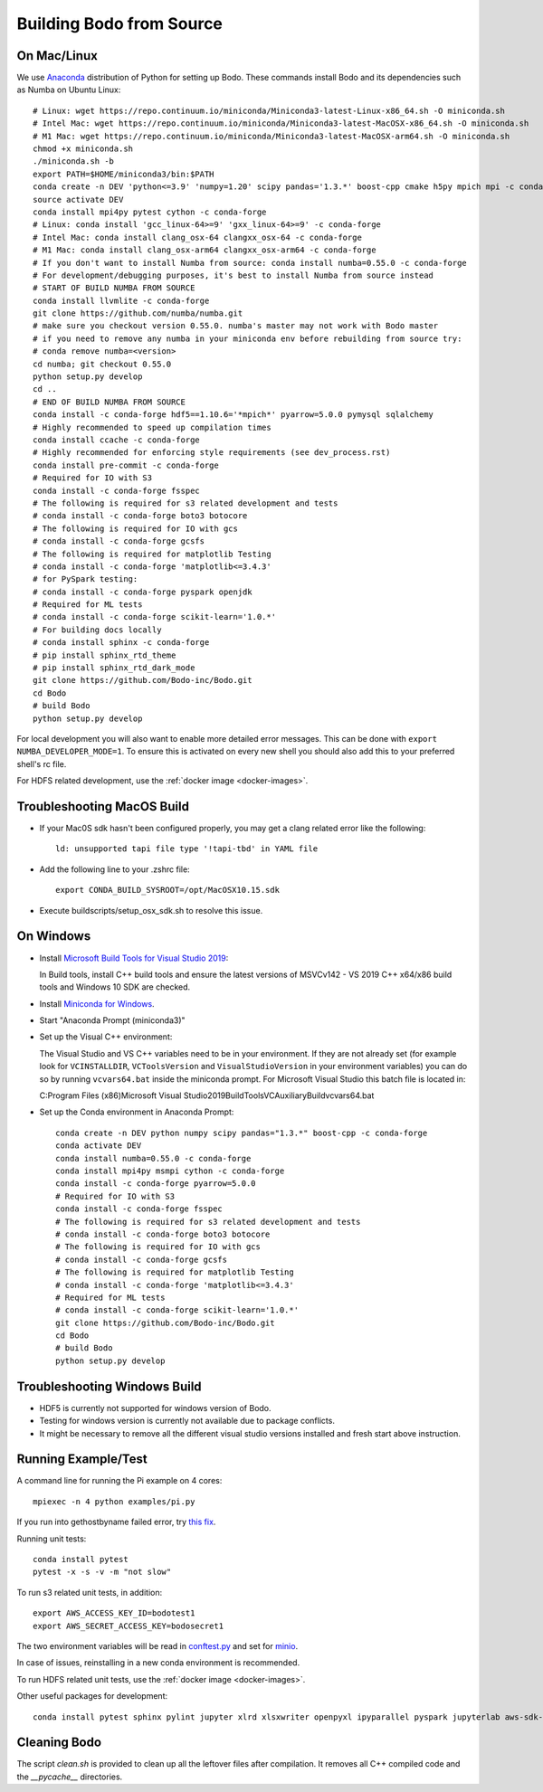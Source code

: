 .. _build_bodo_source:


Building Bodo from Source
-------------------------

On Mac/Linux
~~~~~~~~~~~~
We use `Anaconda <https://www.anaconda.com/download/>`_ distribution of
Python for setting up Bodo. These commands install Bodo and its dependencies
such as Numba on Ubuntu Linux::

    # Linux: wget https://repo.continuum.io/miniconda/Miniconda3-latest-Linux-x86_64.sh -O miniconda.sh
    # Intel Mac: wget https://repo.continuum.io/miniconda/Miniconda3-latest-MacOSX-x86_64.sh -O miniconda.sh
    # M1 Mac: wget https://repo.continuum.io/miniconda/Miniconda3-latest-MacOSX-arm64.sh -O miniconda.sh
    chmod +x miniconda.sh
    ./miniconda.sh -b
    export PATH=$HOME/miniconda3/bin:$PATH
    conda create -n DEV 'python<=3.9' 'numpy=1.20' scipy pandas='1.3.*' boost-cpp cmake h5py mpich mpi -c conda-forge
    source activate DEV
    conda install mpi4py pytest cython -c conda-forge
    # Linux: conda install 'gcc_linux-64>=9' 'gxx_linux-64>=9' -c conda-forge
    # Intel Mac: conda install clang_osx-64 clangxx_osx-64 -c conda-forge
    # M1 Mac: conda install clang_osx-arm64 clangxx_osx-arm64 -c conda-forge
    # If you don't want to install Numba from source: conda install numba=0.55.0 -c conda-forge
    # For development/debugging purposes, it's best to install Numba from source instead
    # START OF BUILD NUMBA FROM SOURCE
    conda install llvmlite -c conda-forge
    git clone https://github.com/numba/numba.git
    # make sure you checkout version 0.55.0. numba's master may not work with Bodo master
    # if you need to remove any numba in your miniconda env before rebuilding from source try:
    # conda remove numba=<version>
    cd numba; git checkout 0.55.0
    python setup.py develop
    cd ..
    # END OF BUILD NUMBA FROM SOURCE
    conda install -c conda-forge hdf5==1.10.6='*mpich*' pyarrow=5.0.0 pymysql sqlalchemy
    # Highly recommended to speed up compilation times
    conda install ccache -c conda-forge
    # Highly recommended for enforcing style requirements (see dev_process.rst)
    conda install pre-commit -c conda-forge
    # Required for IO with S3
    conda install -c conda-forge fsspec
    # The following is required for s3 related development and tests
    # conda install -c conda-forge boto3 botocore
    # The following is required for IO with gcs
    # conda install -c conda-forge gcsfs
    # The following is required for matplotlib Testing
    # conda install -c conda-forge 'matplotlib<=3.4.3'
    # for PySpark testing:
    # conda install -c conda-forge pyspark openjdk
    # Required for ML tests
    # conda install -c conda-forge scikit-learn='1.0.*'
    # For building docs locally
    # conda install sphinx -c conda-forge
    # pip install sphinx_rtd_theme
    # pip install sphinx_rtd_dark_mode
    git clone https://github.com/Bodo-inc/Bodo.git
    cd Bodo
    # build Bodo
    python setup.py develop

For local development you will also want to enable more detailed error messages.
This can be done with ``export NUMBA_DEVELOPER_MODE=1``. To ensure this is activated
on every new shell you should also add this to your preferred shell's rc file.

For HDFS related development, use the :ref:`docker image <docker-images>`.

Troubleshooting MacOS Build
~~~~~~~~~~~~~~~~~~~~~~~~~~~

* If your Mac0S sdk hasn't been configured properly, you may get a clang related error like the following::

     ld: unsupported tapi file type '!tapi-tbd' in YAML file

* Add the following line to your .zshrc file::

    export CONDA_BUILD_SYSROOT=/opt/MacOSX10.15.sdk

* Execute buildscripts/setup_osx_sdk.sh to resolve this issue.


On Windows
~~~~~~~~~~

* Install `Microsoft Build Tools for Visual Studio 2019 <https://www.visualstudio.com/downloads/#build-tools-for-visual-studio-2019>`_::

  In Build tools, install C++ build tools and ensure the latest versions of MSVCv142 - VS 2019 C++ x64/x86 build
  tools and Windows 10 SDK are checked.

* Install `Miniconda for Windows <https://repo.anaconda.com/miniconda/Miniconda3-latest-Windows-x86_64.exe>`_.

* Start "Anaconda Prompt (miniconda3)"

* Set up the Visual C++ environment::

  The Visual Studio and VS C++ variables need to be in your environment.
  If they are not already set (for example look for ``VCINSTALLDIR``,
  ``VCToolsVersion`` and ``VisualStudioVersion`` in your environment variables)
  you can do so by running ``vcvars64.bat`` inside the miniconda
  prompt. For Microsoft Visual Studio this batch file is located in::

  C:\Program Files (x86)\Microsoft Visual Studio\2019\BuildTools\VC\Auxiliary\Build\vcvars64.bat

* Set up the Conda environment in Anaconda Prompt::

    conda create -n DEV python numpy scipy pandas="1.3.*" boost-cpp -c conda-forge
    conda activate DEV
    conda install numba=0.55.0 -c conda-forge
    conda install mpi4py msmpi cython -c conda-forge
    conda install -c conda-forge pyarrow=5.0.0
    # Required for IO with S3
    conda install -c conda-forge fsspec
    # The following is required for s3 related development and tests
    # conda install -c conda-forge boto3 botocore
    # The following is required for IO with gcs
    # conda install -c conda-forge gcsfs
    # The following is required for matplotlib Testing
    # conda install -c conda-forge 'matplotlib<=3.4.3'
    # Required for ML tests
    # conda install -c conda-forge scikit-learn='1.0.*'
    git clone https://github.com/Bodo-inc/Bodo.git
    cd Bodo
    # build Bodo
    python setup.py develop


Troubleshooting Windows Build
~~~~~~~~~~~~~~~~~~~~~~~~~~~~~

* HDF5 is currently not supported for windows version of Bodo.
* Testing for windows version is currently not available due to package conflicts.
* It might be necessary to remove all the different visual studio versions installed and fresh start above instruction.


Running Example/Test
~~~~~~~~~~~~~~~~~~~~
A command line for running the Pi example on 4 cores::

    mpiexec -n 4 python examples/pi.py

If you run into gethostbyname failed error, try
`this fix <https://stackoverflow.com/questions/23112515/mpich2-gethostbyname-failed>`_.

Running unit tests::

    conda install pytest
    pytest -x -s -v -m "not slow"

To run s3 related unit tests, in addition::

    export AWS_ACCESS_KEY_ID=bodotest1
    export AWS_SECRET_ACCESS_KEY=bodosecret1

The two environment variables will be read in `conftest.py <https://github.com/Bodo-inc/Bodo/blob/master/bodo/tests/conftest.py>`_
and set for `minio <https://min.io/?gclid=Cj0KCQiAsvTxBRDkARIsAH4W_j9rNeSft9zVArxg1Zo4RAfXS31dC9Aq-amIigRAT_yAPQbKdU0RvD4aAv0UEALw_wcB>`_.

In case of issues, reinstalling in a new conda environment is recommended.

To run HDFS related unit tests, use the :ref:`docker image <docker-images>`.

Other useful packages for development::

    conda install pytest sphinx pylint jupyter xlrd xlsxwriter openpyxl ipyparallel pyspark jupyterlab aws-sdk-cpp


Cleaning Bodo
~~~~~~~~~~~~~

The script `clean.sh` is provided to clean up all the leftover files after compilation.
It removes all C++ compiled code and the `__pycache__` directories.
